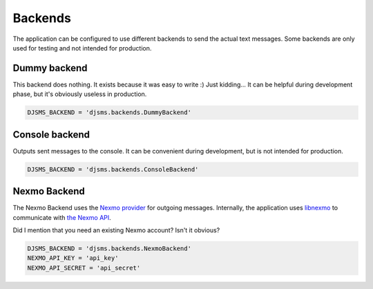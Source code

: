Backends
========

The application can be configured to use different backends to send the actual
text messages. Some backends are only used for testing and not intended for
production.

Dummy backend
-------------

This backend does nothing. It exists because it was easy to write :) Just
kidding… It can be helpful during development phase, but it's obviously useless
in production.

.. code:: python

    DJSMS_BACKEND = 'djsms.backends.DummyBackend'


Console backend
---------------

Outputs sent messages to the console. It can be convenient during development,
but is not intended for production.

.. code:: python

    DJSMS_BACKEND = 'djsms.backends.ConsoleBackend'


Nexmo Backend
-------------

The Nexmo Backend uses the `Nexmo provider <https://www.nexmo.com/>`_ for
outgoing messages. Internally, the application uses `libnexmo
<https://github.com/thibault/libnexmo>`_ to communicate with `the Nexmo API
<https://docs.nexmo.com/index.php/sms-api/send-message>`_.

Did I mention that you need an existing Nexmo account? Isn't it obvious?

.. code:: python

    DJSMS_BACKEND = 'djsms.backends.NexmoBackend'
    NEXMO_API_KEY = 'api_key'
    NEXMO_API_SECRET = 'api_secret'
